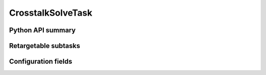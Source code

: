 .. lsst-task-topic:: lsst.cp.pipe.CrosstalkSolveTask

##################
CrosstalkSolveTask
##################

.. _lsst.cp.pipe.CrosstalkSolveTask-api:

Python API summary
==================

.. lsst-task-api-summary:: lsst.cp.pipe.CrosstalkSolveTask

.. _lsst.cp.pipe.CrosstalkSolveTask-subtasks:

Retargetable subtasks
=====================

.. lsst-task-config-subtasks:: lsst.cp.pipe.CrosstalkSolveTask

.. _lsst.cp.pipe.CrosstalkSolveTask-configs:

Configuration fields
====================

.. lsst-task-config-fields:: lsst.cp.pipe.CrosstalkSolveTask
